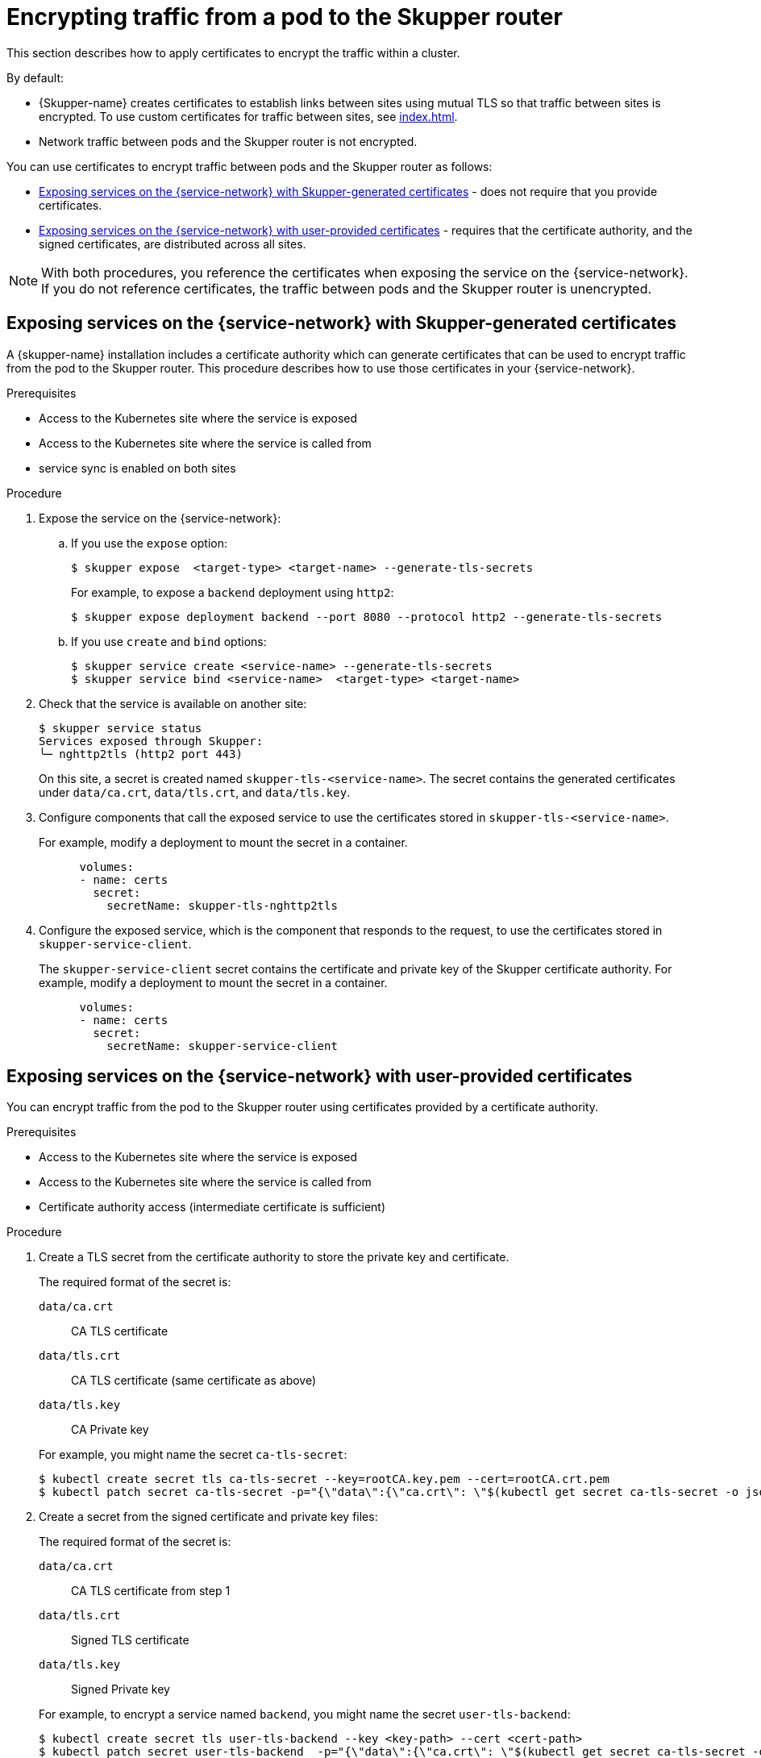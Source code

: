 // Type: assembly
[id="encrypting-traffic-pod-router"] 
= Encrypting traffic from a pod to the Skupper router

This section describes how to apply certificates to encrypt the traffic within a cluster.

By default:

* {Skupper-name} creates certificates to establish links between sites using mutual TLS so that traffic between sites is encrypted. 
To use custom certificates for traffic between sites, see xref:index.adoc[].

* Network traffic between pods and the Skupper router is not encrypted. 

You can use certificates to encrypt traffic between pods and the Skupper router as follows:

* xref:skupper-generated-certs[] - does not require that you provide certificates.
* xref:user-provided-certs[] - requires that the certificate authority, and the signed certificates, are distributed across all sites.

NOTE: With both procedures, you reference the certificates when exposing the service on the {service-network}.
If you do not reference certificates, the traffic between pods and the Skupper router is unencrypted.

// Type: procedure
[id="skupper-generated-certs"]
== Exposing services on the {service-network} with Skupper-generated certificates

A {skupper-name} installation includes a certificate authority which can generate certificates that can be used to encrypt traffic from the pod to the Skupper router.
This procedure describes how to use those certificates in your {service-network}.

.Prerequisites

* Access to the Kubernetes site where the service is exposed
* Access to the Kubernetes site where the service is called from
* service sync is enabled on both sites

.Procedure

. Expose the service on the {service-network}:

.. If you use the `expose` option:
+
--
----
$ skupper expose  <target-type> <target-name> --generate-tls-secrets
----
For example, to expose a `backend` deployment using `http2`:
----
$ skupper expose deployment backend --port 8080 --protocol http2 --generate-tls-secrets
----
--

.. If you use `create` and `bind` options:
+
--
----
$ skupper service create <service-name> --generate-tls-secrets
$ skupper service bind <service-name>  <target-type> <target-name>
----
--

. Check that the service is available on another site:
+
--
----
$ skupper service status
Services exposed through Skupper:
╰─ nghttp2tls (http2 port 443)
----

On this site, a secret is created named `skupper-tls-<service-name>`. 
The secret contains the generated certificates under `data/ca.crt`, `data/tls.crt`, and `data/tls.key`.
--

. Configure components that call the exposed service to use the certificates stored in `skupper-tls-<service-name>`.
+
--
For example, modify a deployment to mount the secret in a container.

----
      volumes:
      - name: certs
        secret:
          secretName: skupper-tls-nghttp2tls
----
--

. Configure the exposed service, which is the component that responds to the request, to use the certificates stored in `skupper-service-client`.
+
--
The `skupper-service-client` secret contains the certificate and private key of the Skupper certificate authority.
For example, modify a deployment to mount the secret in a container.

----
      volumes:
      - name: certs
        secret:
          secretName: skupper-service-client
----
--


// Type: procedure
[id="user-provided-certs"] 
== Exposing services on the {service-network} with user-provided certificates

You can encrypt traffic from the pod to the Skupper router using certificates provided by a certificate authority.

.Prerequisites

* Access to the Kubernetes site where the service is exposed
* Access to the Kubernetes site where the service is called from
* Certificate authority access (intermediate certificate is sufficient)


.Procedure

. Create a TLS secret from the certificate authority to store the private key and certificate.
+
--
The required format of the secret is:

`data/ca.crt`:: CA TLS certificate
`data/tls.crt`:: CA TLS certificate (same certificate as above)
`data/tls.key`:: CA Private key

For example, you might name the secret `ca-tls-secret`:

----
$ kubectl create secret tls ca-tls-secret --key=rootCA.key.pem --cert=rootCA.crt.pem
$ kubectl patch secret ca-tls-secret -p="{\"data\":{\"ca.crt\": \"$(kubectl get secret ca-tls-secret -o json -o=jsonpath="{.data.tls\.crt}")\"}}"
----
--

. Create a secret from the signed certificate and private key files:
+
--
The required format of the secret is:

`data/ca.crt`:: CA TLS certificate from step 1
`data/tls.crt`:: Signed TLS certificate 
`data/tls.key`:: Signed Private key

For example, to encrypt a service named `backend`, you might name the secret `user-tls-backend`:
----
$ kubectl create secret tls user-tls-backend --key <key-path> --cert <cert-path>
$ kubectl patch secret user-tls-backend  -p="{\"data\":{\"ca.crt\": \"$(kubectl get secret ca-tls-secret -o json -o=jsonpath="{.data.tls\.crt}")\"}}"
----
--

. Expose the service on the {service-network}:

.. If you use the `expose` option, you specify the certificate secret and the CA secret, for example:
+
----
$ skupper expose deployment backend --port 5432 --protocol http2 --tls-cert user-tls-backend --tls-trust ca-tls-secret
----

.. If you use the `create` and `bind` options:
+
--
----
$ skupper service create backend 5432 --tls-cert user-tls-backend
$ skupper bind deployment backend  --port 5001  --protocol http2 --tls-trust ca-tls-secret
----
--

NOTE: When certificates expire, you need to perform this procedure again with the new certificates.